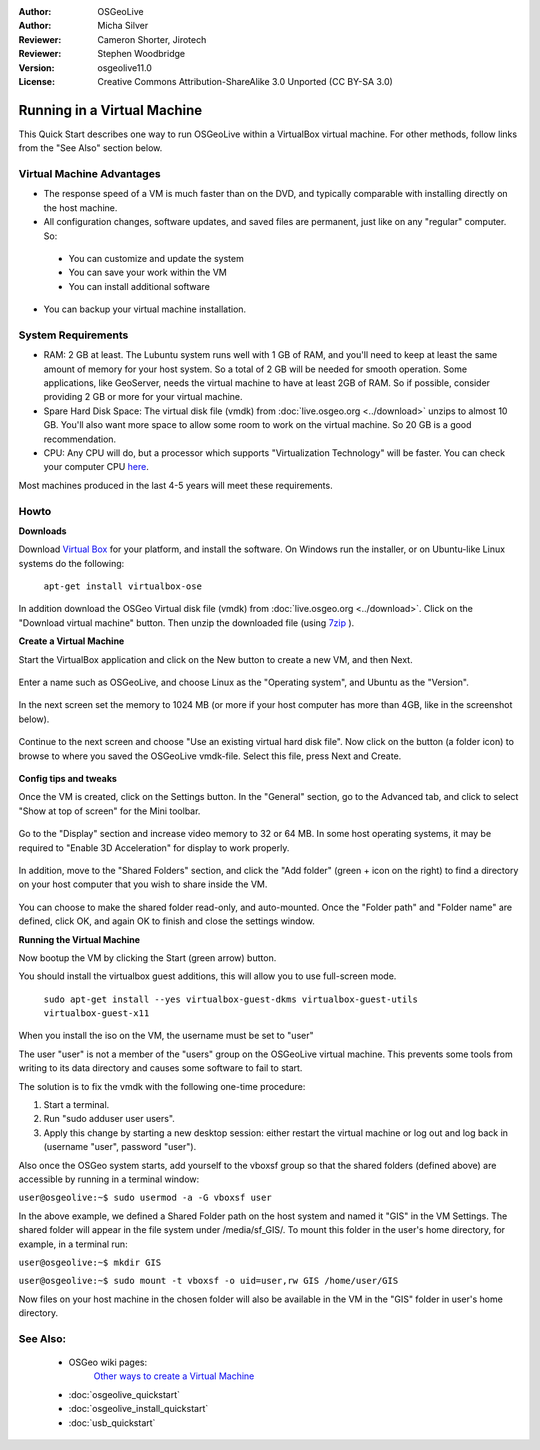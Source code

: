 :Author: OSGeoLive
:Author: Micha Silver
:Reviewer: Cameron Shorter, Jirotech
:Reviewer: Stephen Woodbridge
:Version: osgeolive11.0
:License: Creative Commons Attribution-ShareAlike 3.0 Unported  (CC BY-SA 3.0)

********************************************************************************
Running in a Virtual Machine
********************************************************************************

This Quick Start describes one way to run OSGeoLive within a VirtualBox virtual machine. For other methods, follow links from the "See Also" section below.

Virtual Machine Advantages
--------------------------------------------------------------------------------

* The response speed of a VM is much faster than on the DVD, and typically comparable with installing directly on the host machine.

* All configuration changes, software updates, and saved files are permanent, just like on any "regular" computer. So:

 * You can customize and update the system
 * You can save your work within the VM
 * You can install additional software

* You can backup your virtual machine installation.

System Requirements
--------------------------------------------------------------------------------

* RAM: 2 GB at least. The Lubuntu system runs well with 1 GB of RAM, and you'll need to keep at least the same amount of memory for your host system.
  So a total of 2 GB will be needed for smooth operation. Some applications, like GeoServer, needs the virtual machine to have at least 2GB of RAM. So if possible, consider providing 2 GB or more for your virtual machine.
* Spare Hard Disk Space: The virtual disk file (vmdk) from :doc:`live.osgeo.org <../download>`  unzips to almost 10 GB. You'll also want more space to allow some room to work on the virtual machine. So 20 GB is a good recommendation.
* CPU: Any CPU will do, but a processor which supports "Virtualization Technology" will be faster. You can check your computer CPU `here <https://www.intel.com/content/www/us/en/support/articles/000005486/processors.html>`__.

Most machines produced in the last 4-5 years will meet these requirements.

Howto
--------------------------------------------------------------------------------

**Downloads**

Download `Virtual Box <https://www.virtualbox.org/>`_  for your platform, and install the software. On Windows run the installer, or on Ubuntu-like Linux systems do the following:

  ``apt-get install virtualbox-ose``

In addition download the OSGeo Virtual disk file (vmdk) from :doc:`live.osgeo.org <../download>`.
Click on the "Download virtual machine" button. Then unzip the downloaded file (using `7zip <https://www.7-zip.org>`_ ).


**Create a Virtual Machine**

Start the VirtualBox application and click on the New button to create a new VM, and then Next.

  .. image:: /images/projects/osgeolive/virtualbox.png
         :scale: 50 %

Enter a name such as OSGeoLive, and choose Linux as the "Operating system", and Ubuntu as the "Version".

  .. image:: /images/projects/osgeolive/virtualbox_select_name.png
         :scale: 70 %

In the next screen set the memory to 1024 MB (or more if your host computer has more than 4GB, like in the screenshot below).

  .. image:: /images/projects/osgeolive/vmdk_memory.png
     :scale: 65 %

Continue to the next screen and choose "Use an existing virtual hard disk file". Now click on the button (a folder icon) to browse to where you saved the OSGeoLive vmdk-file. Select this file, press Next and Create.

  .. image:: /images/projects/osgeolive/vmdk_disk.png
     :scale: 65 %

**Config tips and tweaks**

Once the VM is created, click on the Settings button. In the "General" section, go to the Advanced tab, and click to select "Show at top of screen" for the Mini toolbar.

  .. image:: /images/projects/osgeolive/vmdk_general_advanced.png
     :scale: 65 %

Go to the "Display" section and increase video memory to 32 or 64 MB. In some host operating systems, it may be required to "Enable 3D Acceleration" for display to work properly.

  .. image:: /images/projects/osgeolive/vmdk_display.png
     :scale: 65 %

In addition, move to the "Shared Folders" section, and click the "Add folder" (green + icon on the right) to find a directory on your host computer that you wish to share inside the VM.

  .. image:: /images/projects/osgeolive/vmdk_shared_folders.png
     :scale: 65 %

You can choose to make the shared folder read-only, and auto-mounted. Once the "Folder path" and "Folder name" are defined, click OK, and again OK to finish and close the settings window.


**Running the Virtual Machine**

Now bootup the VM by clicking the Start (green arrow) button.

You should install the virtualbox guest additions, this will allow you to use full-screen mode.

  ``sudo apt-get install --yes virtualbox-guest-dkms virtualbox-guest-utils virtualbox-guest-x11``

When you install the iso on the VM, the username must be set to "user"

The user "user" is not a member of the "users" group on the OSGeoLive virtual machine. This prevents some tools from writing to its data directory and causes some software to fail to start. 

The solution is to fix the vmdk with the following one-time procedure:

1. Start a terminal.
2.  Run "sudo adduser user users".
3. Apply this change by starting a new desktop session: either restart the virtual machine or log out and log back in (username "user", password "user").

Also once the OSGeo system starts, add yourself to the vboxsf group so that the shared folders (defined above) are accessible by running in a terminal window:

``user@osgeolive:~$ sudo usermod -a -G vboxsf user``

In the above example, we defined a Shared Folder path on the host system and named it "GIS" in the VM Settings. The shared folder will appear in the file system under /media/sf_GIS/. To mount this folder in the user's home directory, for example, in a terminal run:

``user@osgeolive:~$ mkdir GIS``

``user@osgeolive:~$ sudo mount -t vboxsf -o uid=user,rw GIS /home/user/GIS``

Now files on your host machine in the chosen folder will also be available in the VM in the "GIS" folder in user's home directory.

See Also:
--------------------------------------------------------------------------------
 * OSGeo wiki pages:
        `Other ways to create a Virtual Machine <https://wiki.osgeo.org/wiki/Live_GIS_Virtual_Machine>`_

 * :doc:`osgeolive_quickstart`
 * :doc:`osgeolive_install_quickstart`
 * :doc:`usb_quickstart`

